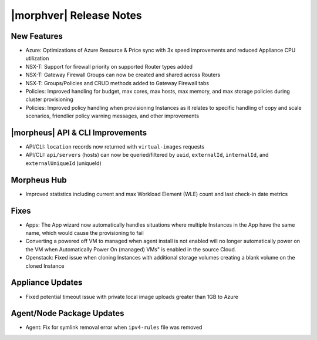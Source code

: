 .. _Release Notes:

*************************
|morphver| Release Notes
*************************

.. Small Update, omitting highlights this time
  .. include:: highlights.rst

New Features
============

- Azure: Optimizations of Azure Resource & Price sync with 3x speed improvements and reduced Appliance CPU utilization
- NSX-T: Support for firewall priority on supported Router types added
- NSX-T: Gateway Firewall Groups can now be created and shared across Routers
- NSX-T: Groups/Policies and CRUD methods added to Gateway Firewall tabs
- Policies: Improved handling for budget, max cores, max hosts, max memory, and max storage policies during cluster provisioning
- Policies: Improved policy handling when provisioning Instances as it relates to specific handling of copy and scale scenarios, friendlier policy warning messages, and other improvements

|morpheus| API & CLI Improvements
=================================

- API/CLI: ``location`` records now returned with ``virtual-images`` requests
- API/CLI: ``api/servers`` (hosts) can now be queried/filtered by ``uuid``, ``externalId``, ``internalId``, and ``externalUniqueId`` (uniqueId)

Morpheus Hub
============

- Improved statistics including current and max Workload Element (WLE) count and last check-in date metrics

Fixes
=====

- Apps: The App wizard now automatically handles situations where multiple Instances in the App have the same name, which would cause the provisioning to fail
- Converting a powered off VM to managed when agent install is not enabled will no longer automatically power on the VM when Automatically Power On (managed) VMs" is enabled in the source Cloud.
- Openstack: Fixed issue when cloning Instances with additional storage volumes creating a blank volume on the cloned Instance

Appliance Updates
=================

- Fixed potential timeout issue with private local image uploads greater than 1GB to Azure
 
Agent/Node Package Updates
==========================

- Agent: Fix for symlink removal error when ``ipv4-rules`` file was removed
